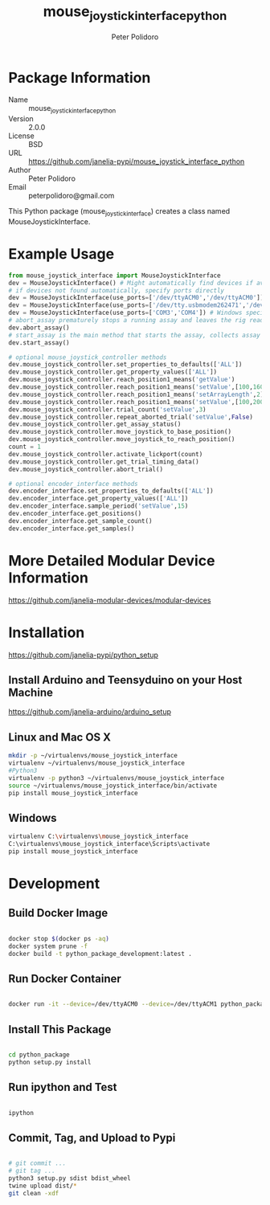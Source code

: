 #+TITLE: mouse_joystick_interface_python
#+AUTHOR: Peter Polidoro
#+EMAIL: peterpolidoro@gmail.com

* Package Information
  - Name :: mouse_joystick_interface_python
  - Version :: 2.0.0
  - License :: BSD
  - URL :: https://github.com/janelia-pypi/mouse_joystick_interface_python
  - Author :: Peter Polidoro
  - Email :: peterpolidoro@gmail.com

  This Python package (mouse_joystick_interface) creates a class named
  MouseJoystickInterface.

* Example Usage


  #+BEGIN_SRC python
    from mouse_joystick_interface import MouseJoystickInterface
    dev = MouseJoystickInterface() # Might automatically find devices if available
    # if devices not found automatically, specify ports directly
    dev = MouseJoystickInterface(use_ports=['/dev/ttyACM0','/dev/ttyACM0']) # Linux specific ports
    dev = MouseJoystickInterface(use_ports=['/dev/tty.usbmodem262471','/dev/tty.usbmodem262472']) # Mac OS X specific ports
    dev = MouseJoystickInterface(use_ports=['COM3','COM4']) # Windows specific ports
    # abort_assay prematurely stops a running assay and leaves the rig ready to start a new assay
    dev.abort_assay()
    # start_assay is the main method that starts the assay, collects assay data, and saves data files
    dev.start_assay()

    # optional mouse_joystick_controller methods
    dev.mouse_joystick_controller.set_properties_to_defaults(['ALL'])
    dev.mouse_joystick_controller.get_property_values(['ALL'])
    dev.mouse_joystick_controller.reach_position1_means('getValue')
    dev.mouse_joystick_controller.reach_position1_means('setValue',[100,160,200])
    dev.mouse_joystick_controller.reach_position1_means('setArrayLength',2)
    dev.mouse_joystick_controller.reach_position1_means('setValue',[100,200])
    dev.mouse_joystick_controller.trial_count('setValue',3)
    dev.mouse_joystick_controller.repeat_aborted_trial('setValue',False)
    dev.mouse_joystick_controller.get_assay_status()
    dev.mouse_joystick_controller.move_joystick_to_base_position()
    dev.mouse_joystick_controller.move_joystick_to_reach_position()
    count = 1
    dev.mouse_joystick_controller.activate_lickport(count)
    dev.mouse_joystick_controller.get_trial_timing_data()
    dev.mouse_joystick_controller.abort_trial()

    # optional encoder_interface methods
    dev.encoder_interface.set_properties_to_defaults(['ALL'])
    dev.encoder_interface.get_property_values(['ALL'])
    dev.encoder_interface.sample_period('setValue',15)
    dev.encoder_interface.get_positions()
    dev.encoder_interface.get_sample_count()
    dev.encoder_interface.get_samples()
  #+END_SRC

* More Detailed Modular Device Information

  [[https://github.com/janelia-modular-devices/modular-devices]]

* Installation

  [[https://github.com/janelia-pypi/python_setup]]

** Install Arduino and Teensyduino on your Host Machine

   [[https://github.com/janelia-arduino/arduino_setup]]

** Linux and Mac OS X

   #+BEGIN_SRC sh
     mkdir -p ~/virtualenvs/mouse_joystick_interface
     virtualenv ~/virtualenvs/mouse_joystick_interface
     #Python3
     virtualenv -p python3 ~/virtualenvs/mouse_joystick_interface
     source ~/virtualenvs/mouse_joystick_interface/bin/activate
     pip install mouse_joystick_interface
   #+END_SRC

** Windows

   #+BEGIN_SRC sh
     virtualenv C:\virtualenvs\mouse_joystick_interface
     C:\virtualenvs\mouse_joystick_interface\Scripts\activate
     pip install mouse_joystick_interface
   #+END_SRC

* Development

** Build Docker Image

   #+BEGIN_SRC sh

     docker stop $(docker ps -aq)
     docker system prune -f
     docker build -t python_package_development:latest .

   #+END_SRC

** Run Docker Container

   #+BEGIN_SRC sh

     docker run -it --device=/dev/ttyACM0 --device=/dev/ttyACM1 python_package_development:latest

   #+END_SRC

** Install This Package

   #+BEGIN_SRC sh

     cd python_package
     python setup.py install

   #+END_SRC

** Run ipython and Test

   #+BEGIN_SRC sh

     ipython

   #+END_SRC

** Commit, Tag, and Upload to Pypi

   #+BEGIN_SRC sh

     # git commit ...
     # git tag ...
     python3 setup.py sdist bdist_wheel
     twine upload dist/*
     git clean -xdf

   #+END_SRC
